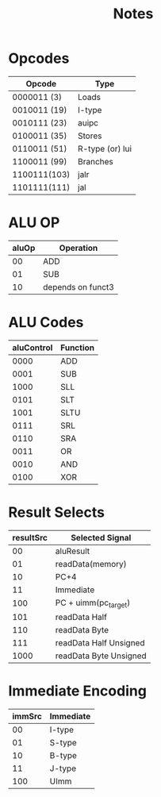 #+title: Notes

* Opcodes
| Opcode       | Type            |
|--------------+-----------------|
| 0000011  (3) | Loads           |
| 0010011 (19) | I-type          |
| 0010111 (23) | auipc           |
| 0100011 (35) | Stores          |
| 0110011 (51) | R-type (or) lui |
| 1100011 (99) | Branches        |
| 1100111(103) | jalr            |
| 1101111(111) | jal             |


* ALU OP
| aluOp | Operation         |
|-------+-------------------|
|    00 | ADD               |
|    01 | SUB               |
|    10 | depends on funct3 |

* ALU Codes
 | aluControl | Function |
 |------------+----------|
 |       0000 | ADD      |
 |       0001 | SUB      |
 |       1000 | SLL      |
 |       0101 | SLT      |
 |       1001 | SLTU     |
 |       0111 | SRL      |
 |       0110 | SRA      |
 |       0011 | OR       |
 |       0010 | AND      |
 |       0100 | XOR      |

* Result Selects
| resultSrc | Selected Signal        |
|-----------+------------------------|
|        00 | aluResult              |
|        01 | readData(memory)       |
|        10 | PC+4                   |
|        11 | Immediate              |
|       100 | PC + uimm(pc_target)   |
|       101 | readData Half          |
|       110 | readData Byte          |
|       111 | readData Half Unsigned |
|      1000 | readData Byte Unsigned |

* Immediate Encoding
| immSrc | Immediate |
|--------+-----------|
|     00 | I-type    |
|     01 | S-type    |
|     10 | B-type    |
|     11 | J-type    |
|    100 | UImm      |
